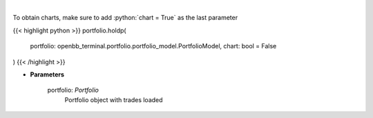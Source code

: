 .. role:: python(code)
    :language: python
    :class: highlight

|

.. raw:: html

    <h3>
    > Get holdings of assets (in percentage)
    </h3>

To obtain charts, make sure to add :python:`chart = True` as the last parameter

{{< highlight python >}}
portfolio.holdp(
    portfolio: openbb_terminal.portfolio.portfolio_model.PortfolioModel,
    chart: bool = False
)
{{< /highlight >}}

* **Parameters**

    portfolio: *Portfolio*
        Portfolio object with trades loaded
    